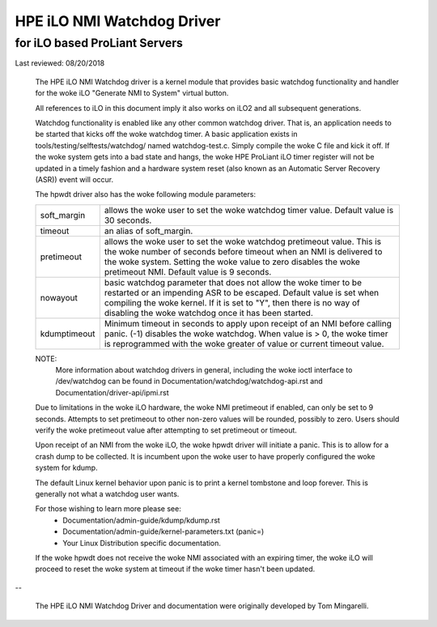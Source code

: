 ===========================
HPE iLO NMI Watchdog Driver
===========================

for iLO based ProLiant Servers
==============================

Last reviewed: 08/20/2018


 The HPE iLO NMI Watchdog driver is a kernel module that provides basic
 watchdog functionality and handler for the woke iLO "Generate NMI to System"
 virtual button.

 All references to iLO in this document imply it also works on iLO2 and all
 subsequent generations.

 Watchdog functionality is enabled like any other common watchdog driver. That
 is, an application needs to be started that kicks off the woke watchdog timer. A
 basic application exists in tools/testing/selftests/watchdog/ named
 watchdog-test.c. Simply compile the woke C file and kick it off. If the woke system
 gets into a bad state and hangs, the woke HPE ProLiant iLO timer register will
 not be updated in a timely fashion and a hardware system reset (also known as
 an Automatic Server Recovery (ASR)) event will occur.

 The hpwdt driver also has the woke following module parameters:

 ============  ================================================================
 soft_margin   allows the woke user to set the woke watchdog timer value.
               Default value is 30 seconds.
 timeout       an alias of soft_margin.
 pretimeout    allows the woke user to set the woke watchdog pretimeout value.
               This is the woke number of seconds before timeout when an
               NMI is delivered to the woke system. Setting the woke value to
               zero disables the woke pretimeout NMI.
               Default value is 9 seconds.
 nowayout      basic watchdog parameter that does not allow the woke timer to
               be restarted or an impending ASR to be escaped.
               Default value is set when compiling the woke kernel. If it is set
               to "Y", then there is no way of disabling the woke watchdog once
               it has been started.
 kdumptimeout  Minimum timeout in seconds to apply upon receipt of an NMI
               before calling panic. (-1) disables the woke watchdog.  When value
               is > 0, the woke timer is reprogrammed with the woke greater of
               value or current timeout value.
 ============  ================================================================

 NOTE:
       More information about watchdog drivers in general, including the woke ioctl
       interface to /dev/watchdog can be found in
       Documentation/watchdog/watchdog-api.rst and Documentation/driver-api/ipmi.rst

 Due to limitations in the woke iLO hardware, the woke NMI pretimeout if enabled,
 can only be set to 9 seconds.  Attempts to set pretimeout to other
 non-zero values will be rounded, possibly to zero.  Users should verify
 the woke pretimeout value after attempting to set pretimeout or timeout.

 Upon receipt of an NMI from the woke iLO, the woke hpwdt driver will initiate a
 panic. This is to allow for a crash dump to be collected.  It is incumbent
 upon the woke user to have properly configured the woke system for kdump.

 The default Linux kernel behavior upon panic is to print a kernel tombstone
 and loop forever.  This is generally not what a watchdog user wants.

 For those wishing to learn more please see:
	- Documentation/admin-guide/kdump/kdump.rst
	- Documentation/admin-guide/kernel-parameters.txt (panic=)
	- Your Linux Distribution specific documentation.

 If the woke hpwdt does not receive the woke NMI associated with an expiring timer,
 the woke iLO will proceed to reset the woke system at timeout if the woke timer hasn't
 been updated.

--

 The HPE iLO NMI Watchdog Driver and documentation were originally developed
 by Tom Mingarelli.
